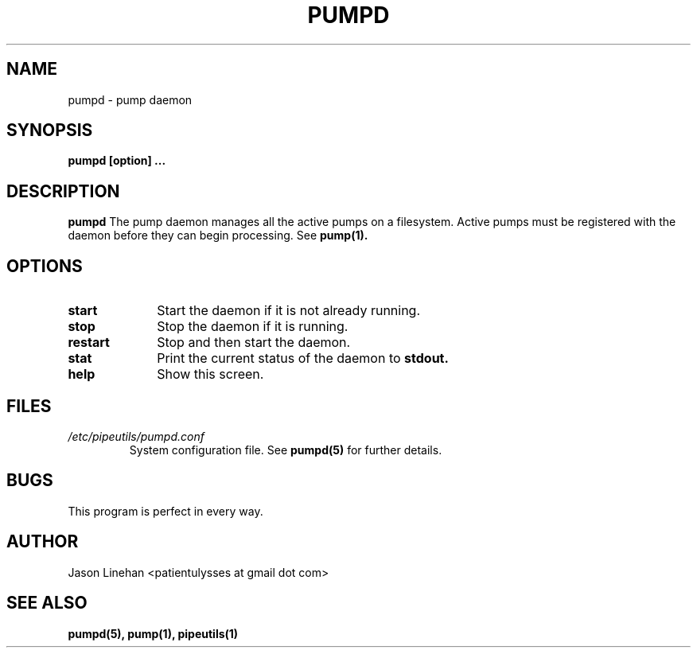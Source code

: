 .TH PUMPD 1 "MARCH 2012" Linux "User Manuals"
.SH NAME
pumpd \- pump daemon 
.SH SYNOPSIS
.B pumpd [option]
.B ...
.SH DESCRIPTION
.B pumpd
The pump daemon manages all the active pumps on a filesystem.
Active pumps must be registered with the daemon before they 
can begin processing. See 
.BR pump(1).
.SH OPTIONS
.TP 10
.B start 
Start the daemon if it is not already running.
.TP
.B stop
Stop the daemon if it is running.
.TP
.B restart 
Stop and then start the daemon.
.TP
.B stat
Print the current status of the daemon to
.B stdout.
.TP
.B help 
Show this screen.
.SH FILES
.I /etc/pipeutils/pumpd.conf
.RS
System configuration file. See
.BR pumpd(5)
for further details.
.RE
.SH BUGS
This program is perfect in every way.
.SH AUTHOR
Jason Linehan <patientulysses at gmail dot com>
.SH "SEE ALSO"
.BR pumpd(5),
.BR pump(1),
.BR pipeutils(1)


